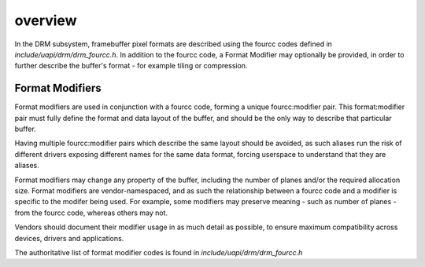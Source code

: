 .. -*- coding: utf-8; mode: rst -*-
.. src-file: include/uapi/drm/drm_fourcc.h

.. _`overview`:

overview
========

In the DRM subsystem, framebuffer pixel formats are described using the
fourcc codes defined in `include/uapi/drm/drm_fourcc.h`. In addition to the
fourcc code, a Format Modifier may optionally be provided, in order to
further describe the buffer's format - for example tiling or compression.

Format Modifiers
----------------

Format modifiers are used in conjunction with a fourcc code, forming a
unique fourcc:modifier pair. This format:modifier pair must fully define the
format and data layout of the buffer, and should be the only way to describe
that particular buffer.

Having multiple fourcc:modifier pairs which describe the same layout should
be avoided, as such aliases run the risk of different drivers exposing
different names for the same data format, forcing userspace to understand
that they are aliases.

Format modifiers may change any property of the buffer, including the number
of planes and/or the required allocation size. Format modifiers are
vendor-namespaced, and as such the relationship between a fourcc code and a
modifier is specific to the modifer being used. For example, some modifiers
may preserve meaning - such as number of planes - from the fourcc code,
whereas others may not.

Vendors should document their modifier usage in as much detail as
possible, to ensure maximum compatibility across devices, drivers and
applications.

The authoritative list of format modifier codes is found in
`include/uapi/drm/drm_fourcc.h`

.. This file was automatic generated / don't edit.

